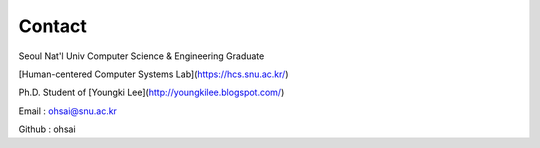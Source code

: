Contact
=======

Seoul Nat'l Univ Computer Science & Engineering Graduate

[Human-centered Computer Systems Lab](https://hcs.snu.ac.kr/) 

Ph.D. Student of [Youngki Lee](http://youngkilee.blogspot.com/)

Email : ohsai@snu.ac.kr

Github : ohsai

